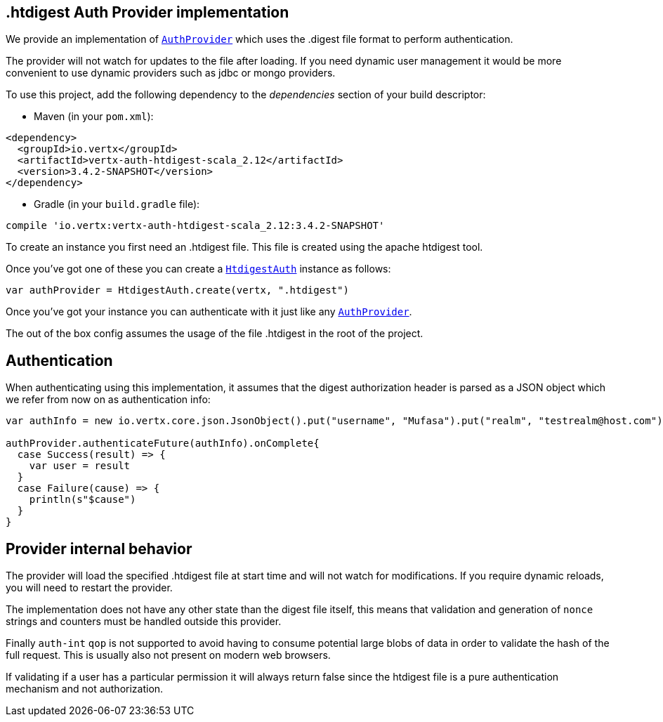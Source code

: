 == .htdigest Auth Provider implementation

We provide an implementation of `link:../../scaladocs/io/vertx/scala/ext/auth/AuthProvider.html[AuthProvider]` which uses the .digest file format
to perform authentication.

The provider will not watch for updates to the file after loading. If you need dynamic
user management it would be more convenient to use dynamic providers such as jdbc or mongo providers.

To use this project, add the following
dependency to the _dependencies_ section of your build descriptor:

* Maven (in your `pom.xml`):

[source,xml,subs="+attributes"]
----
<dependency>
  <groupId>io.vertx</groupId>
  <artifactId>vertx-auth-htdigest-scala_2.12</artifactId>
  <version>3.4.2-SNAPSHOT</version>
</dependency>
----

* Gradle (in your `build.gradle` file):

[source,groovy,subs="+attributes"]
----
compile 'io.vertx:vertx-auth-htdigest-scala_2.12:3.4.2-SNAPSHOT'
----

To create an instance you first need an .htdigest file. This file is created using the apache htdigest tool.

Once you've got one of these you can create a `link:../../scaladocs/io/vertx/scala/ext/auth/htdigest/HtdigestAuth.html[HtdigestAuth]` instance as follows:

[source,scala]
----
var authProvider = HtdigestAuth.create(vertx, ".htdigest")

----

Once you've got your instance you can authenticate with it just like any `link:../../scaladocs/io/vertx/scala/ext/auth/AuthProvider.html[AuthProvider]`.

The out of the box config assumes the usage of the file .htdigest in the root of the project.

== Authentication

When authenticating using this implementation, it assumes that the digest authorization header is parsed as a JSON
object which we refer from now on as authentication info:

[source,scala]
----
var authInfo = new io.vertx.core.json.JsonObject().put("username", "Mufasa").put("realm", "testrealm@host.com").put("nonce", "dcd98b7102dd2f0e8b11d0f600bfb0c093").put("method", "GET").put("uri", "/dir/index.html").put("response", "6629fae49393a05397450978507c4ef1")

authProvider.authenticateFuture(authInfo).onComplete{
  case Success(result) => {
    var user = result
  }
  case Failure(cause) => {
    println(s"$cause")
  }
}

----

== Provider internal behavior

The provider will load the specified .htdigest file at start time and will not watch for modifications. If you
require dynamic reloads, you will need to restart the provider.

The implementation does not have any other state than the digest file itself, this means that validation and
generation of `nonce` strings and counters must be handled outside this provider.

Finally `auth-int` `qop` is not supported to avoid having to consume potential large blobs of data in order to
validate the hash of the full request. This is usually also not present on modern web browsers.

If validating if a user has a particular permission it will always return false since the htdigest file is a pure
authentication mechanism and not authorization.